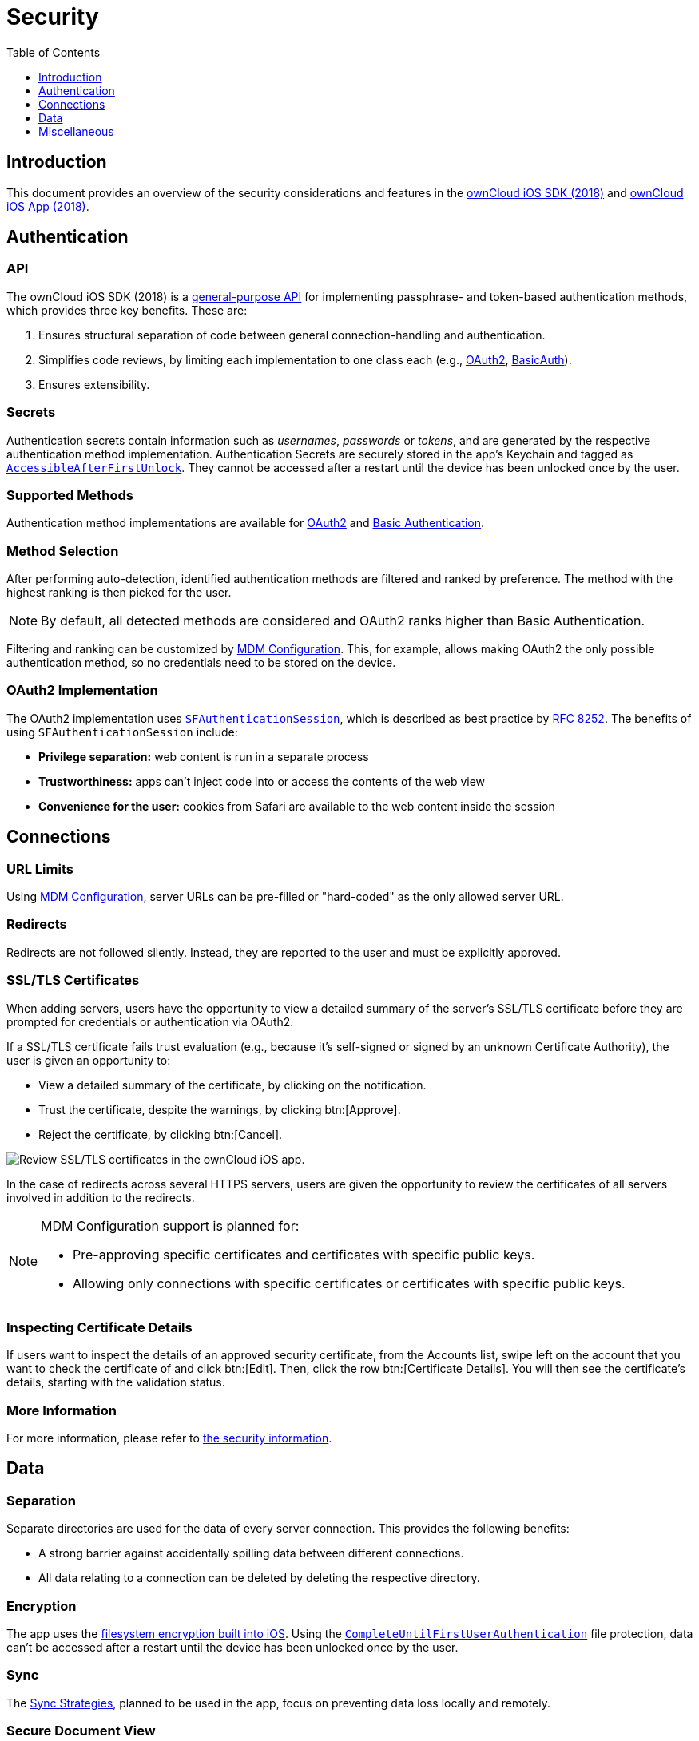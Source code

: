 = Security
:toc: right
:toclevels: 1
:apple-completeuntilfirstuserauthentication-url: https://developer.apple.com/documentation/foundation/nsfileprotectioncompleteuntilfirstuserauthentication
:apple-security-accessibleafterfirstunlock-url: https://developer.apple.com/documentation/security/ksecattraccessibleafterfirstunlock
:apple-sfauthenticationsession-url: https://developer.apple.com/documentation/safariservices/sfauthenticationsession
:apple-wkwebview-url: https://developer.apple.com/documentation/webkit/wkwebview
:basic-authentication-url: https://developer.mozilla.org/en-US/docs/Web/HTTP/Authentication#Basic_authentication_scheme
:css-keylogging-url: https://github.com/maxchehab/CSS-Keylogging
:ios-sdk-basicauth-url: https://github.com/owncloud/ios-sdk/blob/master/ownCloudSDK/Authentication/OCAuthenticationMethodBasicAuth.m
:ios-sdk-general-purpose-api-url: https://github.com/owncloud/ios-sdk/blob/master/ownCloudSDK/Authentication/OCAuthenticationMethod.h
:ios-sdk-oauth2-url: https://github.com/owncloud/ios-sdk/blob/master/ownCloudSDK/Authentication/OCAuthenticationMethodOAuth2.m
:ios-sdk-openssl-build-script-url: https://github.com/owncloud/ios-sdk/tree/master/ownCloudUI/openssl/build-script
:ios-sdk-openssl-lib-url: https://github.com/owncloud/ios-sdk/tree/master/ownCloudUI/openssl/lib
:ios-sdk-sync-strategies-url: https://github.com/owncloud/ios-sdk/blob/master/doc/SYNC.md
:oauth2-url: https://oauth.net/2/
:owncloud-ios-app: https://github.com/owncloud/ios-app
:owncloud-ios-sdk-2018: https://github.com/owncloud/ios-sdk
:ios-filesystem-encryption-url: https://developer.apple.com/library/archive/documentation/iPhone/Conceptual/iPhoneOSProgrammingGuide/StrategiesforImplementingYourApp/StrategiesforImplementingYourApp.html#//apple_ref/doc/uid/TP40007072-CH5-SW21
:security-information-url: https://github.com/owncloud/ios-app/blob/master/doc/SECURITY.md

== Introduction

This document provides an overview of the security considerations and features in the {owncloud-ios-sdk-2018}[ownCloud iOS SDK (2018)] and {owncloud-ios-app}[ownCloud iOS App (2018)].

== Authentication

=== API

The ownCloud iOS SDK (2018) is a {ios-sdk-general-purpose-api-url}[general-purpose API] for implementing passphrase- and token-based authentication methods, which provides three key benefits.
These are:

. Ensures structural separation of code between general connection-handling and authentication.
. Simplifies code reviews, by limiting each implementation to one class each (e.g., {ios-sdk-oauth2-url}[OAuth2], {ios-sdk-basicauth-url}[BasicAuth]).
. Ensures extensibility.

=== Secrets

Authentication secrets contain information such as _usernames_, _passwords_ or _tokens_, and are generated by the respective authentication method implementation.
Authentication Secrets are securely stored in the app's Keychain and tagged as {apple-security-accessibleafterfirstunlock-url}[`AccessibleAfterFirstUnlock`]. 
They cannot be accessed after a restart until the device has been unlocked once by the user.

=== Supported Methods

Authentication method implementations are available for {oauth2-url}[OAuth2] and {basic-authentication-url}[Basic Authentication].

=== Method Selection

After performing auto-detection, identified authentication methods are filtered and ranked by preference. 
The method with the highest ranking is then picked for the user.

NOTE: By default, all detected methods are considered and OAuth2 ranks higher than Basic Authentication.

Filtering and ranking can be customized by xref:ios_mdm.adoc[MDM Configuration]. 
This, for example, allows making OAuth2 the only possible authentication method, so no credentials need to be stored on the device.

=== OAuth2 Implementation

The OAuth2 implementation uses {apple-sfauthenticationsession-url}[`SFAuthenticationSession`], which is described as best practice by https://tools.ietf.org/html/rfc8252=appendix-B.1[RFC 8252]. 
The benefits of using `SFAuthenticationSession` include:

* *Privilege separation:* web content is run in a separate process
* *Trustworthiness:* apps can't inject code into or access the contents of the web view
* *Convenience for the user:* cookies from Safari are available to the web content inside the session

== Connections

=== URL Limits

Using xref:ios_mdm.adoc[MDM Configuration], server URLs can be pre-filled or "hard-coded" as the only allowed server URL.

=== Redirects

Redirects are not followed silently. 
Instead, they are reported to the user and must be explicitly approved.

=== SSL/TLS Certificates

When adding servers, users have the opportunity to view a detailed summary of the server's SSL/TLS certificate before they are prompted for credentials or authentication via OAuth2.

If a SSL/TLS certificate fails trust evaluation (e.g., because it's self-signed or signed by an unknown Certificate Authority), the user is given an opportunity to: 

* View a detailed summary of the certificate, by clicking on the notification.
* Trust the certificate, despite the warnings, by clicking btn:[Approve].
* Reject the certificate, by clicking btn:[Cancel].

image:04_cert_error.png[Review SSL/TLS certificates in the ownCloud iOS app.]

In the case of redirects across several HTTPS servers, users are given the opportunity to review the certificates of all servers involved in addition to the redirects.

[NOTE]
====
MDM Configuration support is planned for:

* Pre-approving specific certificates and certificates with specific public keys.
* Allowing only connections with specific certificates or certificates with specific public keys.
====

=== Inspecting Certificate Details

If users want to inspect the details of an approved security certificate, from the Accounts list, swipe left on the account that you want to check the certificate of and click btn:[Edit].
Then, click the row btn:[Certificate Details].
You will then see the certificate’s details, starting with the validation status. 

=== More Information

For more information, please refer to {security-information-url}[the security information].

== Data

=== Separation

Separate directories are used for the data of every server connection.
This provides the following benefits:

- A strong barrier against accidentally spilling data between different connections.
- All data relating to a connection can be deleted by deleting the respective directory.

=== Encryption

The app uses the {ios-filesystem-encryption-url}[filesystem encryption built into iOS]. 
Using the {apple-completeuntilfirstuserauthentication-url}[`CompleteUntilFirstUserAuthentication`] file protection, data can't be accessed after a restart until the device has been unlocked once by the user.

=== Sync

The {ios-sdk-sync-strategies-url}[Sync Strategies], planned to be used in the app, focus on preventing data loss locally and remotely.

=== Secure Document View

HTML and Microsoft Office document content is viewed using {apple-wkwebview-url}[`WKWebView`], which renders the content in a separate process. 
Additional hardening is achieved by disabling JavaScript and blocking all network requests, which protects against lesser known, non-obvious attacks like {css-keylogging-url}[CSS Keylogging].

=== PIN Code

Users can set a PIN code to control access to the app.

== Miscellaneous

=== Continuous Integration (CI)

Continuous Integration tests verify that central security mechanisms and assumptions work as expected, covering areas such as _redirections_, _certificate handling_, common Man-in-the-middle (MITM) attack scenarios, and the secure storage of authentication secrets.

=== SQL Injection

To protect against SQL injection attacks, parameters are never made part of the SQL statements themselves. 
Instead, placeholders are used and the parameters are subsequently bound to the SQL statements.
For example, instead of running a query, such as `SELECT * FROM users WHERE name='John Doe'`, the query would be parameterised, such as: `SELECT * FROM users WHERE name=:nameToSearchFor`.

=== Reproducibility

The build script that created the {ios-sdk-openssl-lib-url}[OpenSSL binaries] used in the app is available in the SDK's {ios-sdk-openssl-build-script-url}[GitHub repository] and can be used to reproduce the build result.

NOTE: OpenSSL is used solely to provide detailed summaries of SSL/TLS certificates - functionality that iOS is currently missing.

=== Logging

When logging information, parts of the log message can be tagged as private. 
If "*Mask private data*" is enabled, under menu:Settings[Logging] (it is by default), these parts will be replaced with `«private»` before the log message is written.

image:masking-private-data.png[]
